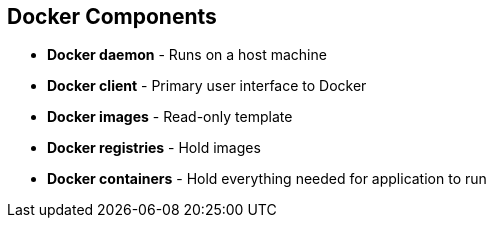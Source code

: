 == Docker Components
:noaudio:

* *Docker daemon* - Runs on a host machine
* *Docker client* - Primary user interface to Docker
* *Docker images* - Read-only template
* *Docker registries* - Hold images
* *Docker containers* - Hold everything needed for application to run


ifdef::showscript[]

=== Transcript

The Docker daemon runs on a host machine. You do not directly interact with the
daemon. Instead, you interact through the Docker client.

The Docker client is the primary user interface to Docker. It accepts commands
from the user and communicates back and forth with a Docker daemon.

A Docker image is a read-only template. For example, an image could contain a
Red Hat Enterprise Linux 7 operating system with Apache and your web
application installed.

Docker registries hold images. Registries are public or private stores from
which you upload or download images.

Docker containers hold everything that is needed for an application to run.
Each container is created from a Docker image. Docker containers can be run,
started,
 stopped, moved, and deleted.



endif::showscript[]



